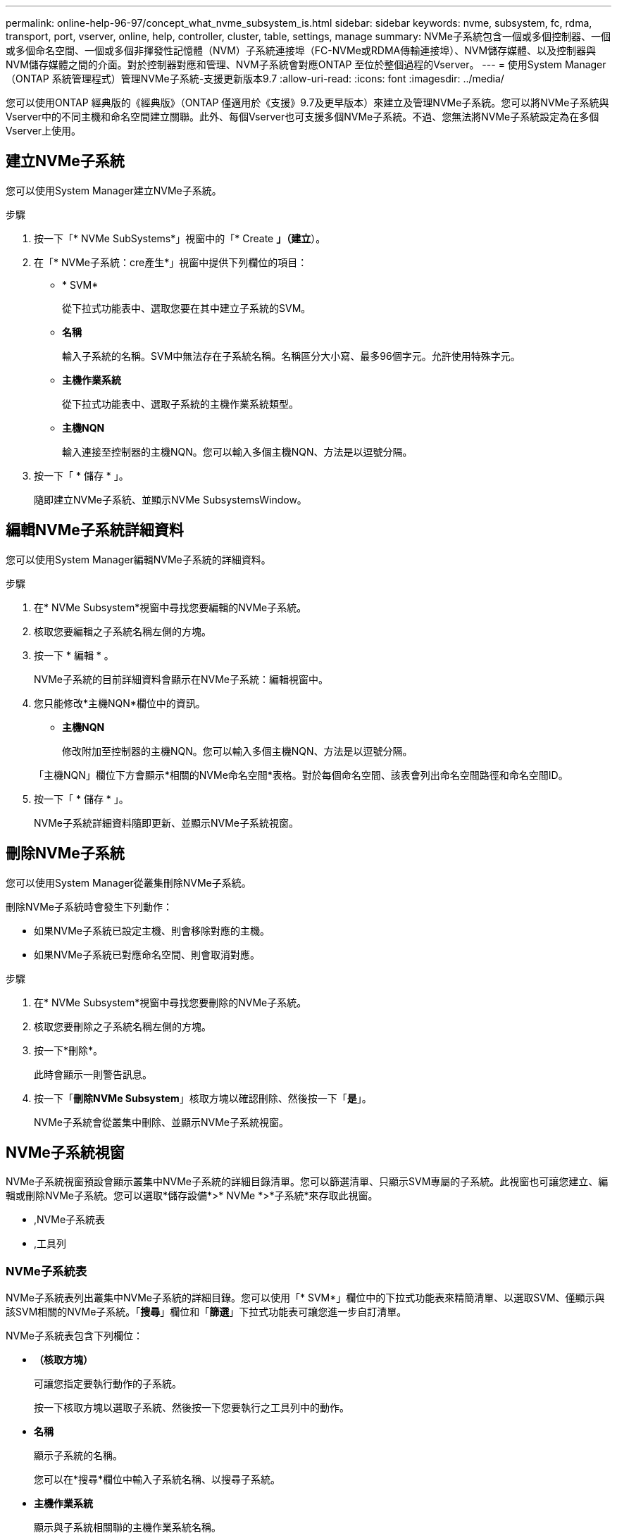 ---
permalink: online-help-96-97/concept_what_nvme_subsystem_is.html 
sidebar: sidebar 
keywords: nvme, subsystem, fc, rdma, transport, port, vserver, online, help, controller, cluster, table, settings, manage 
summary: NVMe子系統包含一個或多個控制器、一個或多個命名空間、一個或多個非揮發性記憶體（NVM）子系統連接埠（FC-NVMe或RDMA傳輸連接埠）、NVM儲存媒體、以及控制器與NVM儲存媒體之間的介面。對於控制器對應和管理、NVM子系統會對應ONTAP 至位於整個過程的Vserver。 
---
= 使用System Manager（ONTAP 系統管理程式）管理NVMe子系統-支援更新版本9.7
:allow-uri-read: 
:icons: font
:imagesdir: ../media/


[role="lead"]
您可以使用ONTAP 經典版的《經典版》（ONTAP 僅適用於《支援》9.7及更早版本）來建立及管理NVMe子系統。您可以將NVMe子系統與Vserver中的不同主機和命名空間建立關聯。此外、每個Vserver也可支援多個NVMe子系統。不過、您無法將NVMe子系統設定為在多個Vserver上使用。



== 建立NVMe子系統

您可以使用System Manager建立NVMe子系統。

.步驟
. 按一下「* NVMe SubSystems*」視窗中的「* Create *」（建立*）。
. 在「* NVMe子系統：cre產生*」視窗中提供下列欄位的項目：
+
** * SVM*
+
從下拉式功能表中、選取您要在其中建立子系統的SVM。

** *名稱*
+
輸入子系統的名稱。SVM中無法存在子系統名稱。名稱區分大小寫、最多96個字元。允許使用特殊字元。

** *主機作業系統*
+
從下拉式功能表中、選取子系統的主機作業系統類型。

** *主機NQN*
+
輸入連接至控制器的主機NQN。您可以輸入多個主機NQN、方法是以逗號分隔。



. 按一下「 * 儲存 * 」。
+
隨即建立NVMe子系統、並顯示NVMe SubsystemsWindow。





== 編輯NVMe子系統詳細資料

您可以使用System Manager編輯NVMe子系統的詳細資料。

.步驟
. 在* NVMe Subsystem*視窗中尋找您要編輯的NVMe子系統。
. 核取您要編輯之子系統名稱左側的方塊。
. 按一下 * 編輯 * 。
+
NVMe子系統的目前詳細資料會顯示在NVMe子系統：編輯視窗中。

. 您只能修改*主機NQN*欄位中的資訊。
+
** *主機NQN*
+
修改附加至控制器的主機NQN。您可以輸入多個主機NQN、方法是以逗號分隔。



+
「主機NQN」欄位下方會顯示*相關的NVMe命名空間*表格。對於每個命名空間、該表會列出命名空間路徑和命名空間ID。

. 按一下「 * 儲存 * 」。
+
NVMe子系統詳細資料隨即更新、並顯示NVMe子系統視窗。





== 刪除NVMe子系統

您可以使用System Manager從叢集刪除NVMe子系統。

刪除NVMe子系統時會發生下列動作：

* 如果NVMe子系統已設定主機、則會移除對應的主機。
* 如果NVMe子系統已對應命名空間、則會取消對應。


.步驟
. 在* NVMe Subsystem*視窗中尋找您要刪除的NVMe子系統。
. 核取您要刪除之子系統名稱左側的方塊。
. 按一下*刪除*。
+
此時會顯示一則警告訊息。

. 按一下「*刪除NVMe Subsystem*」核取方塊以確認刪除、然後按一下「*是*」。
+
NVMe子系統會從叢集中刪除、並顯示NVMe子系統視窗。





== NVMe子系統視窗

NVMe子系統視窗預設會顯示叢集中NVMe子系統的詳細目錄清單。您可以篩選清單、只顯示SVM專屬的子系統。此視窗也可讓您建立、編輯或刪除NVMe子系統。您可以選取*儲存設備*>* NVMe *>*子系統*來存取此視窗。

* ,NVMe子系統表
* ,工具列




=== NVMe子系統表

NVMe子系統表列出叢集中NVMe子系統的詳細目錄。您可以使用「* SVM*」欄位中的下拉式功能表來精簡清單、以選取SVM、僅顯示與該SVM相關的NVMe子系統。「*搜尋*」欄位和「*篩選*」下拉式功能表可讓您進一步自訂清單。

NVMe子系統表包含下列欄位：

* *（核取方塊）*
+
可讓您指定要執行動作的子系統。

+
按一下核取方塊以選取子系統、然後按一下您要執行之工具列中的動作。

* *名稱*
+
顯示子系統的名稱。

+
您可以在*搜尋*欄位中輸入子系統名稱、以搜尋子系統。

* *主機作業系統*
+
顯示與子系統相關聯的主機作業系統名稱。

* *主機NQN*
+
顯示連接至控制器的NVMe合格名稱（NQN）。如果顯示多個NQN、則會以逗號分隔。

* *相關的NVMe命名空間*
+
顯示與子系統相關聯的NVM命名空間數目。您可以將游標暫留在數字上、以顯示相關聯的命名空間路徑。按一下路徑以顯示「命名空間詳細資料」視窗。





=== 工具列

工具列位於欄標題上方。您可以使用工具列中的欄位和按鈕來執行各種動作。

* *搜尋*
+
可讓您搜尋在*名稱*欄中可能找到的值。

* *篩選*
+
可讓您從下拉式功能表中選取、其中會列出各種篩選清單的方法。

* *建立*
+
開啟「Create NVMe Subsystem（建立NVMe子系統）」對話方塊、可讓您建立NVMe子系統。

* *編輯*
+
開啟「編輯NVMe子系統」對話方塊、可讓您編輯現有的NVMe子系統。

* *刪除*
+
開啟「刪除NVMe子系統」確認對話方塊、可讓您刪除現有的NVMe子系統。


